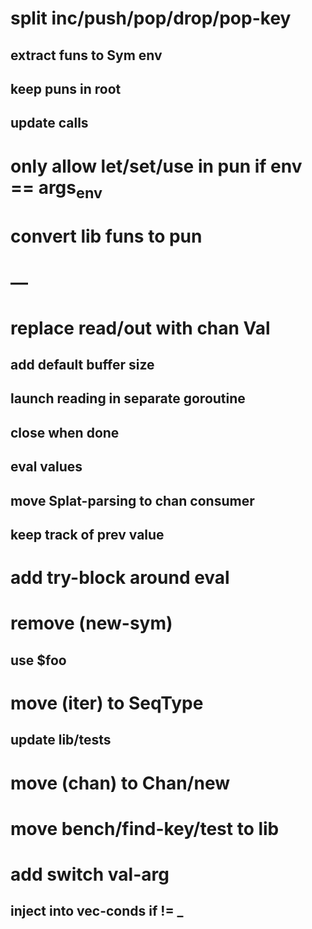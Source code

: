 * split inc/push/pop/drop/pop-key
** extract funs to Sym env
** keep puns in root
** update calls
* only allow let/set/use in pun if env == args_env
* convert lib funs to pun
* ---
* replace read/out with chan Val
** add default buffer size
** launch reading in separate goroutine
** close when done
** eval values 
** move Splat-parsing to chan consumer
** keep track of prev value
* add try-block around eval
* remove (new-sym)
** use $foo
* move (iter) to SeqType
** update lib/tests
* move (chan) to Chan/new
* move bench/find-key/test to lib
* add switch val-arg
** inject into vec-conds if != _
